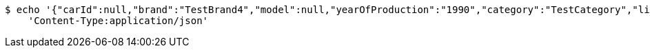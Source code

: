 [source,bash]
----
$ echo '{"carId":null,"brand":"TestBrand4","model":null,"yearOfProduction":"1990","category":"TestCategory","links":[]}' | http POST 'http://localhost:8080/cars' \
    'Content-Type:application/json'
----
